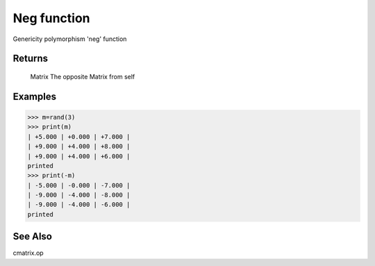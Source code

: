 Neg function
============

Genericity polymorphism 'neg' function

Returns
-------
	Matrix
	The opposite Matrix from self

Examples
--------
>>> m=rand(3)
>>> print(m)
| +5.000 | +0.000 | +7.000 |
| +9.000 | +4.000 | +8.000 |
| +9.000 | +4.000 | +6.000 |
printed
>>> print(-m)
| -5.000 | -0.000 | -7.000 |
| -9.000 | -4.000 | -8.000 |
| -9.000 | -4.000 | -6.000 |
printed

See Also
--------
cmatrix.op